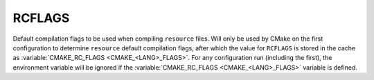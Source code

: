 RCFLAGS
-------

Default compilation flags to be used when compiling ``resource`` files. Will
only be used by CMake on the first configuration to determine ``resource``
default compilation flags, after which the value for ``RCFLAGS`` is stored in
the cache as :variable:`CMAKE_RC_FLAGS <CMAKE_<LANG>_FLAGS>`. For any
configuration run (including the first), the environment variable will be ignored
if the :variable:`CMAKE_RC_FLAGS <CMAKE_<LANG>_FLAGS>` variable is defined.
